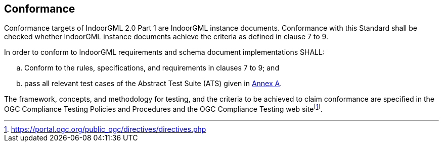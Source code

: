 == Conformance
// This standard defines XXXX.
//
// Requirements for N standardization target types are considered:
//
// * AAAA
// * BBBB
//
// Conformance with this standard shall be checked using all the relevant tests specified in Annex A (normative) of this document. The framework, concepts, and methodology for testing, and the criteria to be achieved to claim conformance are specified in the OGC Compliance Testing Policies and Procedures and the OGC Compliance Testing web site.
//
// In order to conform to this OGC® interface standard, a software implementation shall choose to implement:
//
// * Any one of the conformance levels specified in Annex A (normative).
// * Any one of the Distributed Computing Platform profiles specified in Annexes TBD through TBD (normative).
//
// All requirements-classes and conformance-classes described in this document are owned by the standard(s) identified.

Conformance targets of IndoorGML 2.0 Part 1 are IndoorGML instance documents. Conformance with this Standard shall be checked whether IndoorGML instance documents achieve the criteria as defined in clause 7 to 9.

In order to conform to IndoorGML requirements and schema document implementations SHALL:

[loweralpha]
. Conform to the rules, specifications, and requirements in clauses 7 to 9; and
. pass all relevant test cases of the Abstract Test Suite (ATS) given in <<annex_ATS,Annex A>>.

The framework, concepts, and methodology for testing, and the criteria to be achieved to claim conformance are specified in the OGC Compliance Testing Policies and Procedures and the OGC Compliance Testing web sitefootnote:disclaimer[https://portal.ogc.org/public_ogc/directives/directives.php].
